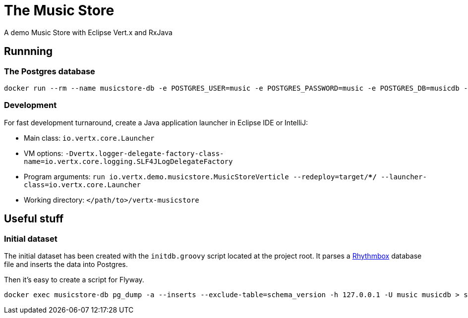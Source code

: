 = The Music Store

A demo Music Store with Eclipse Vert.x and RxJava

== Runnning

=== The Postgres database

[source,shell]
----
docker run --rm --name musicstore-db -e POSTGRES_USER=music -e POSTGRES_PASSWORD=music -e POSTGRES_DB=musicdb -p 5432:5432 postgres
----

=== Development

For fast development turnaround, create a Java application launcher in Eclipse IDE or IntelliJ:

* Main class: `io.vertx.core.Launcher`
* VM options: `-Dvertx.logger-delegate-factory-class-name=io.vertx.core.logging.SLF4JLogDelegateFactory`
* Program arguments: `run io.vertx.demo.musicstore.MusicStoreVerticle --redeploy=target/**/* --launcher-class=io.vertx.core.Launcher`
* Working directory: `</path/to>/vertx-musicstore`


== Useful stuff

=== Initial dataset

The initial dataset has been created with the `initdb.groovy` script located at the project root.
It parses a https://wiki.gnome.org/Apps/Rhythmbox[Rhythmbox] database file and inserts the data into Postgres.

Then it's easy to create a script for Flyway.

[source,shell]
----
docker exec musicstore-db pg_dump -a --inserts --exclude-table=schema_version -h 127.0.0.1 -U music musicdb > src/main/resources/db/migration/V2__InsertData.sql
----
